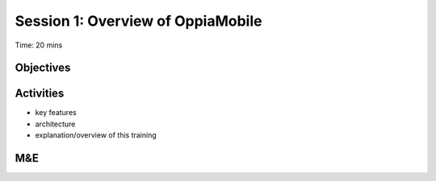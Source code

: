 Session 1: Overview of OppiaMobile
=====================================

Time: 20 mins

Objectives
-------------



Activities
-------------

* key features
* architecture
* explanation/overview of this training

M&E
------


